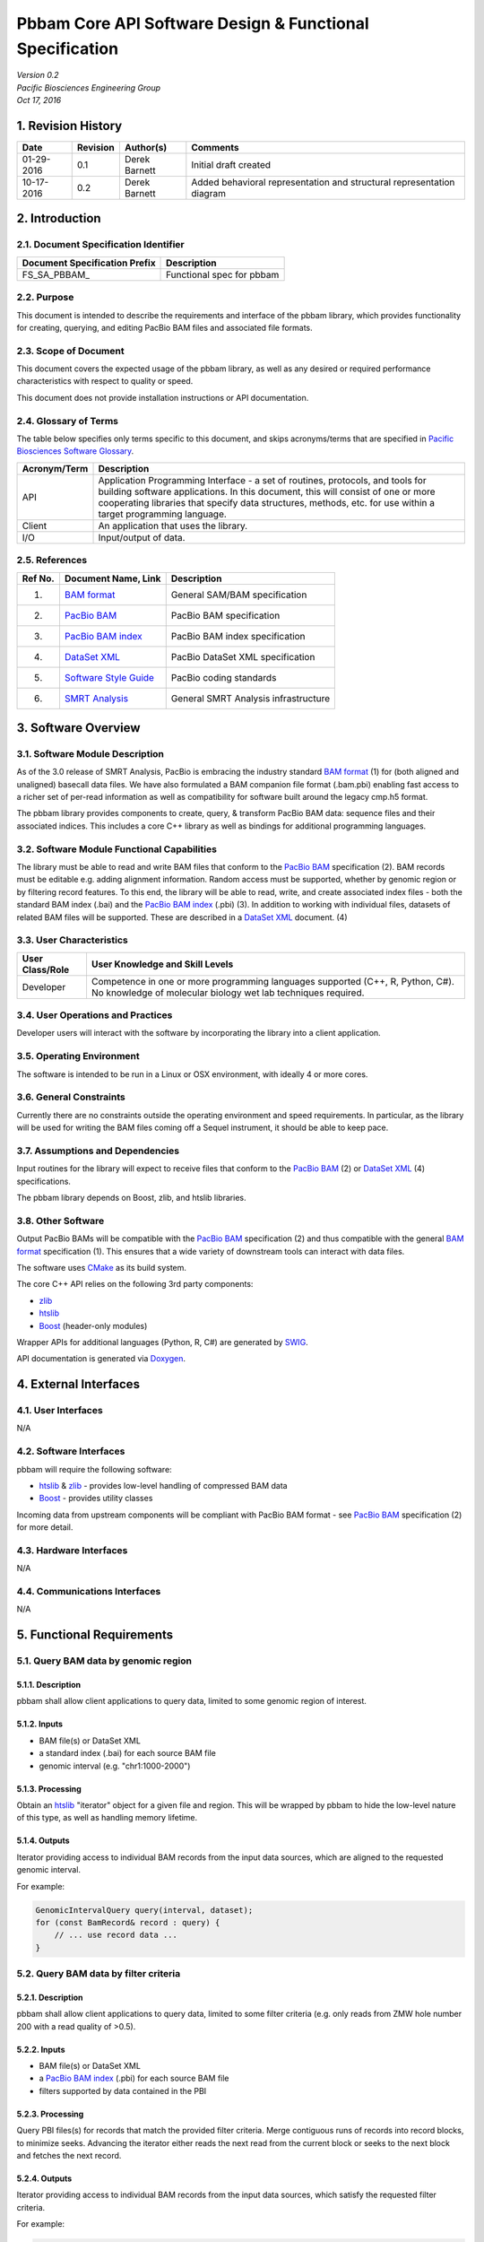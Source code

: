 =============================================================
**Pbbam Core API Software Design & Functional Specification**
=============================================================
| *Version 0.2*
| *Pacific Biosciences Engineering Group*
| *Oct 17, 2016*

1. Revision History
===================

+-------------+---------------+--------------------+---------------------------------+
| **Date**    | **Revision**  | **Author(s)**      | **Comments**                    |
+=============+===============+====================+=================================+
| 01-29-2016  | 0.1           | Derek Barnett      | Initial draft created           |
|             |               |                    |                                 |
+-------------+---------------+--------------------+---------------------------------+
| 10-17-2016  | 0.2           | Derek Barnett      | Added behavioral representation |
|             |               |                    | and structural representation   |
|             |               |                    | diagram                         |
+-------------+---------------+--------------------+---------------------------------+

2. Introduction
===============

2.1. Document Specification Identifier
--------------------------------------

+-----------------------------------+------------------------------------------+
| **Document Specification Prefix** | **Description**                          |
+===================================+==========================================+
| FS\_SA\_PBBAM\_                   | Functional spec for pbbam                |
+-----------------------------------+------------------------------------------+

2.2. Purpose
------------

This document is intended to describe the requirements and interface of the pbbam
library, which provides functionality for creating, querying, and editing PacBio
BAM files and associated file formats.

2.3. Scope of Document
----------------------

This document covers the expected usage of the pbbam library, as well as any
desired or required performance characteristics with respect to quality or speed.

This document does not provide installation instructions or API documentation.

2.4. Glossary of Terms
----------------------

The table below specifies only terms specific to this document, and skips
acronyms/terms that are specified in `Pacific Biosciences Software Glossary`_.

.. _Pacific Biosciences Software Glossary: http://smrtanalysis-docs/pb_sw_glossary.html

+------------------+-----------------------------------------------------------+
| **Acronym/Term** | **Description**                                           |
+==================+===========================================================+
| API              | Application Programming Interface - a set of routines,    |
|                  | protocols, and tools for building software applications.  |
|                  | In this document, this will consist of one or more        |
|                  | cooperating libraries that specify data structures,       |
|                  | methods, etc. for use within a target programming         |
|                  | language.                                                 |
+------------------+-----------------------------------------------------------+
| Client           | An application that uses the library.                     |
+------------------+-----------------------------------------------------------+
| I/O              | Input/output of data.                                     |
+------------------+-----------------------------------------------------------+

2.5. References
---------------

+-------------+------------------------------+--------------------------------------+
| **Ref No.** | **Document Name, Link**      | **Description**                      |
+=============+==============================+======================================+
| (1)         | `BAM format`_                | General SAM/BAM specification        |
+-------------+------------------------------+--------------------------------------+
| (2)         | `PacBio BAM`_                | PacBio BAM specification             |
+-------------+------------------------------+--------------------------------------+
| (3)         | `PacBio BAM index`_          | PacBio BAM index specification       |
+-------------+------------------------------+--------------------------------------+
| (4)         | `DataSet XML`_               | PacBio DataSet XML specification     |
+-------------+------------------------------+--------------------------------------+
| (5)         | `Software Style Guide`_      | PacBio coding standards              |
+-------------+------------------------------+--------------------------------------+
| (6)         | `SMRT Analysis`_             | General SMRT Analysis infrastructure |
+-------------+------------------------------+--------------------------------------+

.. _BAM format: https://samtools.github.io/hts-specs/SAMv1.pdf
.. _PacBio BAM: http://pacbiofileformats.readthedocs.org/en/3.0/BAM.html
.. _PacBio BAM index: http://pacbiofileformats.readthedocs.org/en/3.0/PacBioBamIndex.html
.. _DataSet XML: https://github.com/PacificBiosciences/PacBioFileFormats/blob/3.0/DataSet.rst
.. _Software Style Guide: http://smrtanalysis-docs/_downloads/PBISoftwareStyleGuide.doc
.. _SMRT Analysis: http://smrtanalysis-docs/smrt_docs.html

3. Software Overview
====================

3.1. Software Module Description
--------------------------------

As of the 3.0 release of SMRT Analysis, PacBio is embracing the industry standard
`BAM format`_ (1) for (both aligned and unaligned) basecall data files. We have
also formulated a BAM companion file format (.bam.pbi) enabling fast access to a
richer set of per-read information as well as compatibility for software built
around the legacy cmp.h5 format.

The pbbam library provides components to create, query, & transform PacBio BAM
data: sequence files and their associated indices. This includes a core C++
library as well as bindings for additional programming languages.

3.2. Software Module Functional Capabilities
--------------------------------------------

The library must be able to read and write BAM files that conform to the
`PacBio BAM`_ specification (2). BAM records must be editable e.g. adding
alignment information. Random access must be supported, whether by genomic
region or by filtering record features. To this end, the library will be able to
read, write, and create associated index files - both the standard BAM index
(.bai) and the `PacBio BAM index`_ (.pbi) (3). In addition to working with
individual files, datasets of related BAM files will be supported. These are
described in a `DataSet XML`_ document. (4)

3.3. User Characteristics
-------------------------

+---------------------+--------------------------------------------------------+
| **User Class/Role** | **User Knowledge and Skill Levels**                    |
+=====================+========================================================+
| Developer           | Competence in one or more programming languages        |
|                     | supported (C++, R, Python, C#). No knowledge of        |
|                     | molecular biology wet lab techniques required.         |
+---------------------+--------------------------------------------------------+

3.4. User Operations and Practices
----------------------------------

Developer users will interact with the software by incorporating the library
into a client application.

3.5. Operating Environment
--------------------------

The software is intended to be run in a Linux or OSX environment, with ideally 4
or more cores.

3.6. General Constraints
------------------------

Currently there are no constraints outside the operating environment and speed
requirements. In particular, as the library will be used for writing the BAM
files coming off a Sequel instrument, it should be able to keep pace.

3.7. Assumptions and Dependencies
---------------------------------

Input routines for the library will expect to receive files that conform to the
`PacBio BAM`_ (2) or `DataSet XML`_ (4) specifications.

The pbbam library depends on Boost, zlib, and htslib libraries.

3.8. Other Software
-------------------

Output PacBio BAMs will be compatible with the `PacBio BAM`_ specification (2)
and thus compatible with the general `BAM format`_ specification (1). This
ensures that a wide variety of downstream tools can interact with data files.

The software uses `CMake`_ as its build system.

The core C++ API relies on the following 3rd party components:

* `zlib`_
* `htslib`_
* `Boost`_ (header-only modules)

Wrapper APIs for additional languages (Python, R, C#) are generated by `SWIG`_.

API documentation is generated via `Doxygen`_.

.. _CMake: https://cmake.org/
.. _zlib: http://www.zlib.net/
.. _htslib: https://github.com/samtools/htslib
.. _Boost: http://www.boost.org/
.. _SWIG: http://www.swig.org/
.. _Doxygen: http://www.stack.nl/~dimitri/doxygen/

4. External Interfaces
======================

4.1. User Interfaces
--------------------

N/A

4.2. Software Interfaces
------------------------

pbbam will require the following software:

* `htslib`_ & `zlib`_ - provides low-level handling of compressed BAM data
* `Boost`_ - provides utility classes

Incoming data from upstream components will be compliant with
PacBio BAM format - see `PacBio BAM`_ specification (2) for more detail.

4.3. Hardware Interfaces
------------------------

N/A

4.4. Communications Interfaces
------------------------------

N/A

5. Functional Requirements
==========================

5.1. Query BAM data by genomic region
-------------------------------------

5.1.1. Description
~~~~~~~~~~~~~~~~~~

pbbam shall allow client applications to query data, limited to some genomic
region of interest.

5.1.2. Inputs
~~~~~~~~~~~~~

* BAM file(s) or DataSet XML
* a standard index (.bai) for each source BAM file
* genomic interval (e.g. "chr1:1000-2000")

5.1.3. Processing
~~~~~~~~~~~~~~~~~

Obtain an `htslib`_ "iterator" object for a given file and region. This will be
wrapped by pbbam to hide the low-level nature of this type, as well as handling
memory lifetime.

5.1.4. Outputs
~~~~~~~~~~~~~~

Iterator providing access to individual BAM records from the input data sources,
which are aligned to the requested genomic interval.

For example:

.. code:: c++

    GenomicIntervalQuery query(interval, dataset);
    for (const BamRecord& record : query) {
        // ... use record data ...
    }


5.2. Query BAM data by filter criteria
--------------------------------------

5.2.1. Description
~~~~~~~~~~~~~~~~~~

pbbam shall allow client applications to query data, limited to some filter
criteria (e.g. only reads from ZMW hole number 200 with a read quality of >0.5).

5.2.2. Inputs
~~~~~~~~~~~~~

* BAM file(s) or DataSet XML
* a `PacBio BAM index`_ (.pbi) for each source BAM file
* filters supported by data contained in the PBI

5.2.3. Processing
~~~~~~~~~~~~~~~~~

Query PBI files(s) for records that match the provided filter criteria. Merge
contiguous runs of records into record blocks, to minimize seeks. Advancing the
iterator either reads the next read from the current block or seeks to the next
block and fetches the next record.

5.2.4. Outputs
~~~~~~~~~~~~~~

Iterator providing access to individual BAM records from the input data sources,
which satisfy the requested filter criteria.

For example:

.. code:: c++

    PbiFilterQuery query(filter, dataset);
    for (const BamRecord& record : query) {
        // ... do stuff ...
    }


5.3. Write PacBio BAM data
--------------------------

5.3.1. Description
~~~~~~~~~~~~~~~~~~

pbbam shall be able to write `PacBio BAM`_ files conforming to the specification.

5.3.2. Inputs
~~~~~~~~~~~~~

* filename
* header information
* BAM records

5.3.3. Processing
~~~~~~~~~~~~~~~~~

Create file handle for the provided filename, output initial header information.
As records are passed in, write to file. Upon completion, flush any buffers and
close file handle.

Multithreading, provided by `htslib`_, will be utilized where possible to speed
up the compression process - often then main bottleneck of BAM throughput.

5.3.4. Outputs
~~~~~~~~~~~~~~

BAM file conforming to the `PacBio BAM`_ specification.

5.4. Create PacBio BAM index file
---------------------------------

5.4.1. Description
~~~~~~~~~~~~~~~~~~

Much of PacBio BAM data processing relies on the presence of a `PacBio BAM index`_
file. pbbam shall be able to generate this file type for a `PacBio BAM`_ file.

5.4.2. Inputs
~~~~~~~~~~~~~

`PacBio BAM`_ file

5.4.3. Processing
~~~~~~~~~~~~~~~~~

Read through the input BAM records, storing the values relevant to a PBI index.
At end of file, write the index contents to a file and close.

5.4.4. Outputs
~~~~~~~~~~~~~~

`PacBio BAM index`_ file

6. Non-Functional Requirements
==============================

6.1. Performance Requirements
-----------------------------

Since pbbam will be used to write all BAM files coming off a Sequel instrument, the
library must keep pace with data generation requirements.

6.2. Safety Requirements
------------------------

N/A

6.3. Security Requirements
--------------------------

N/A

6.4. Quality Attributes
-----------------------

6.4.1. Availability
~~~~~~~~~~~~~~~~~~~

The developed software shall meet the overall product availability requirements.

6.4.2. Data Integrity
~~~~~~~~~~~~~~~~~~~~~

Inputs and outputs shall adhere to the PacBio BAM or DataSet XML specifications.
Files that do not meet this requirement will raise exceptions and will not be
accepted.

6.4.3. Interoperability
~~~~~~~~~~~~~~~~~~~~~~~

Inputs and outputs shall adhere to the PacBio BAM or DataSet XML specifications.

6.4.4. Reliability
~~~~~~~~~~~~~~~~~~

The developed software shall meet the overall product reliability requirements.

6.4.5. Robustness
~~~~~~~~~~~~~~~~~

pbbam will raise exceptions upon encountering failure cases, allowing client
applications to recover or report the error to a UI.

6.4.6. Usability
~~~~~~~~~~~~~~~~

pbbam shall have comprehensive API documentation, available both on- and offline.
Further documentation will be provided for installation, API usage tips, etc.

Raised exceptions shall carry as much information as possible so that client
applications can respond with appropriate actions or display useful messages.

6.4.7. Maintainability
~~~~~~~~~~~~~~~~~~~~~~

The source code of the software covered in this functional specification shall
adhere to the PacBio `Software Style Guide`_ (9) work instruction, to guarantee
high quality of code that facilitates maintainability.

6.4.8. Customizability
~~~~~~~~~~~~~~~~~~~~~~

N/A

6.4.9. Compatibility
~~~~~~~~~~~~~~~~~~~~

pbbam shall support backward compatibility of the API and BAM format versions
in order not to break existing clients.

6.5. Business Rules
-------------------

N/A

6.6. Compliance Requirements
----------------------------

N/A

6.7. Alarms and Error Handling
------------------------------

Raised exceptions shall carry as much information as possible so that client
applications can respond with appropriate actions or display useful messages.

6.8. Persistence Requirements
-----------------------------

pbbam software requires no persistent storage outside of availability of input
and output during analysis.

6.9. Installation and Upgrade
-----------------------------

Installation and Upgrade of this software will be handled as part of the SMRT
Analysis subsystem. See `SMRT Analysis`_ (6) specifications for more detail.

Additionally, the library may be built independently, either from internal
version control (Perforce) or from the public-facing Github repository. In
either case, `CMake`_ is used to drive the build process.

6.10. Administration and Maintenance
------------------------------------

N/A

6.11. User Documentation
------------------------

pbbam shall have comprehensive API documentation, available both on- and offline.
Further documentation will be provided for installation, API usage tips, etc.

The "offline" API documentation may be built directly from the source code, using
`Doxygen`_. Online documentation will be generated via a continuous integration
server, thus ensuring it is always pointing to the current codebase.

7. High Level Design
====================

7.1. Top Level Context
----------------------

The pbbam library is intended to be linked in with client applications,
providing programmatic access to data files.

7.2. Use Cases
--------------

Primary use cases for pbbam include:

* BAM file creation
* BAM file query - iterable access to various subsets of data

8. Detailed Design
==================

8.1. Structural Representation
------------------------------

.. image:: ./pbbam_structure.png

8.2. Behavioral Representation
------------------------------

The typical access pattern involves a client query against BAM data, optionally
described in DataSet XML. The query may involve some number of filter criteria.

pbbam queries the associated index files (\*.pbi) to pre-determine which records
pass filtering criteria and where they reside on disk. The client code is given
an iterable object, such that each iteration of the main access loop returns a
valid BAM record for analysis, modification, etc.

8.3. Information Storage
------------------------

pbbam software requires no persistent storage outside of availability of input
and output during analysis.

8.4. Technology Overview
------------------------

pbbam is implemented in C++-11 and should perform as designed on any UNIX-like
operating system (Linux distributions, Apple OSX, etc.).

8.5. SOUP Components
--------------------

pbbam utilizes CMake for its build system. The C++ library uses the following
3rd-party software components: `Boost`_, `htslib`_, & `zlib`_. Wrappers for additional
languages are generated using SWIG.

8.6. Deployment and Configuration
---------------------------------

Please refer to `SMRT Analysis`_ (6) documentation

9. Automated Tests
==================

9.1. Unit Testing
-----------------

The library shall have unit tests for all classes & components.

9.2. Performance Testing
------------------------

Unit tests may evaluate performance requirements as desired.

9.3. Regression Testing
-----------------------

As its role is primarily in data I/O, pbbam has no "scientific quality/validity"
metrics that would indicate a regression. Instead, passing its unit tests and
end-to-end tests will indicate that a regression has not been introduced.

These tests will be run after each check-in and nightly.

10. Requirements Traceability Matrices
======================================

This section provides traces from requirements specified in PRD/DIR documents to the
requirements covered in this functional specification, and from these
functional requirements to corresponding Test Cases/Procedures.

10.1. HPQC Functional Specifications
------------------------------------

+-------------+---------------------------+---------------------------------------------------+-------------+------------+-----------+--------------------------------------------------+
| **PBI_ID**  | **Name**                  | **Description**                                   | **Comment** | **Metric** | **Owner** | **PRD/DIR Path**                                 |
+=============+===========================+===================================================+=============+============+===========+==================================================+
| 5.1         | Query BAM data by         | pbbam shall allow client applications to query    |             | Yes        | dbarnett  | \\DIR\\Functionality\\Software\Common\APIs\\     |
|             | genomic region            | data, limited to some genomic region of interest. |             |            |           | Software shall provide an API to allow 3rd       |
|             |                           |                                                   |             |            |           | party software to extract all run information    |
|             |                           |                                                   |             |            |           | including summary reports and locations          |
+-------------+---------------------------+---------------------------------------------------+-------------+------------+-----------+--------------------------------------------------+
| 5.2         | Query BAM data by         | pbbam shall allow client applications to query    |             | Yes        | dbarnett  | \\DIR\\Functionality\\Software\Common\APIs\\     |
|             | filter criteria           | data, limited to some filter criteria (e.g. only  |             |            |           | Software shall provide an API to allow 3rd       |
|             |                           | reads from ZMW hole number 200 with a read        |             |            |           | party software to extract all run information    |
|             |                           | quality of >0.5).                                 |             |            |           | including summary reports and locations          |
+-------------+---------------------------+---------------------------------------------------+-------------+------------+-----------+--------------------------------------------------+
| 5.3         | Write PacBio BAM data     | pbbam shall be able to write files conforming to  |             | Yes        | dbarnett  | \\DIR\\Functionality\\Software\\PostProcessing\\ |
|             |                           | the `PacBio BAM`_ specification.                  |             |            |           | Software shall provide base files including      |
|             |                           |                                                   |             |            |           | kinetic information in industry standard format  |
|             |                           |                                                   |             |            |           | such as SAM/BAM using current specifications     |
+-------------+---------------------------+---------------------------------------------------+-------------+------------+-----------+--------------------------------------------------+
| 5.4         | Create PacBio BAM index   | Much of PacBio BAM data processing relies on the  |             | Yes        | dbarnett  | \\DIR\\Functionality\\Software\\PostProcessing\\ |
|             | file                      | presence of a `PacBio BAM index`_ file. pbbam     |             |            |           | Software shall provide base files including      |
|             |                           | shall be able to generate this file type for a    |             |            |           | kinetic information in industry standard format  |
|             |                           | `PacBio BAM`_ file.                               |             |            |           | such as SAM/BAM using current specifications     |
+-------------+---------------------------+---------------------------------------------------+-------------+------------+-----------+--------------------------------------------------+

10.2. Automated Tests Coverage
------------------------------

+-------------+---------------------------+----------------------------------------------------+------------------------------------------------------------------+
| **FS Item** | **FS Item Title**         | **Use Case Description**                           | **Test Case Name/ID**                                            |
+=============+===========================+====================================================+==================================================================+
| 5.1         | Query BAM data by         | pbbam shall allow client applications to query     | See section 9.1. Unit Testing.                                   |
|             | genomic region            | data, limited to some genomic region of interest.  |                                                                  |
+-------------+---------------------------+----------------------------------------------------+------------------------------------------------------------------+
| 5.2         | Query BAM data by         | pbbam shall allow client applications to query     | See section 9.1. Unit Testing.                                   |
|             | filter criteria           | data, limited to some filter criteria (e.g. only   |                                                                  |
|             |                           | reads from ZMW hole number 200 with a read         |                                                                  |
|             |                           | quality of >0.5).                                  |                                                                  |
+-------------+---------------------------+----------------------------------------------------+------------------------------------------------------------------+
| 5.3         | Write PacBio BAM data     | pbbam shall be able to write files conforming to   | See section 9.1. Unit Testing.                                   |
|             |                           | the `PacBio BAM`_ specification.                   |                                                                  |
+-------------+---------------------------+----------------------------------------------------+------------------------------------------------------------------+
| 5.4         | Create PacBio BAM index   | Much of PacBio BAM data processing relies on the   | See section 9.1. Unit Testing.                                   |
|             | file                      | presence of a `PacBio BAM index`_ file. pbbam      |                                                                  |
|             |                           | shall be able to generate this file type for a     |                                                                  |
|             |                           | `PacBio BAM`_ file.                                |                                                                  |
+-------------+---------------------------+----------------------------------------------------+------------------------------------------------------------------+

